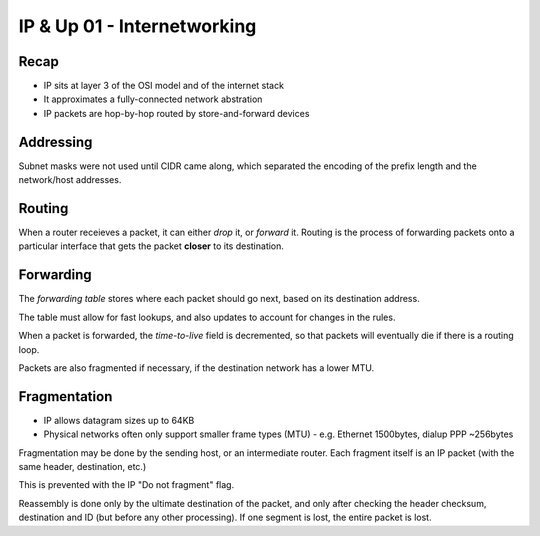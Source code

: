 ============================
IP & Up 01 - Internetworking
============================

Recap
-----

- IP sits at layer 3 of the OSI model and of the internet stack
- It approximates a fully-connected network abstration
- IP packets are hop-by-hop routed by store-and-forward devices

Addressing
----------

Subnet masks were not used until CIDR came along, which separated the encoding
of the prefix length and the network/host addresses.

Routing
-------

When a router receieves a packet, it can either *drop* it, or *forward* it.
Routing is the process of forwarding packets onto a particular interface that
gets the packet **closer** to its destination.

Forwarding
----------

The *forwarding table* stores where each packet should go next, based on its
destination address.

The table must allow for fast lookups, and also updates to account for changes
in the rules.

When a packet is forwarded, the *time-to-live* field is decremented, so that
packets will eventually die if there is a routing loop.

Packets are also fragmented if necessary, if the destination network has
a lower MTU.

Fragmentation
-------------

* IP allows datagram sizes up to 64KB
* Physical networks often only support smaller frame types (MTU)
  - e.g. Ethernet 1500bytes, dialup PPP ~256bytes

Fragmentation may be done by the sending host, or an intermediate router. Each
fragment itself is an IP packet (with the same header, destination, etc.)

This is prevented with the IP "Do not fragment" flag.

Reassembly is done only by the ultimate destination of the packet, and only
after checking the header checksum, destination and ID (but before any other
processing). If one segment is lost, the entire packet is lost.
